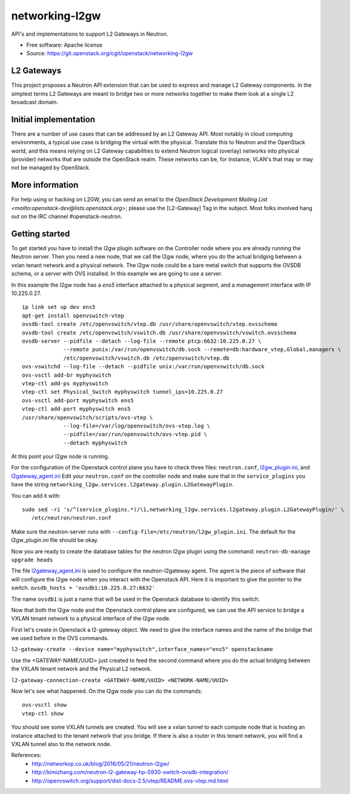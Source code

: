 ===============
networking-l2gw
===============

API's and implementations to support L2 Gateways in Neutron.

* Free software: Apache license
* Source: https://git.openstack.org/cgit/openstack/networking-l2gw

L2 Gateways
-----------

This project proposes a Neutron API extension that can be used to express
and manage L2 Gateway components. In the simplest terms L2 Gateways are meant
to bridge two or more networks together to make them look at a single L2
broadcast domain.

Initial implementation
----------------------

There are a number of use cases that can be addressed by an L2 Gateway API.
Most notably in cloud computing environments, a typical use case is bridging
the virtual with the physical. Translate this to Neutron and the OpenStack
world, and this means relying on L2 Gateway capabilities to extend Neutron
logical (overlay) networks into physical (provider) networks that are outside
the OpenStack realm. These networks can be, for instance, VLAN's that may or
may not be managed by OpenStack.

More information
----------------

For help using or hacking on L2GW, you can send an email to the
`OpenStack Development Mailing List <mailto:openstack-dev@lists.openstack.org>`;
please use the [L2-Gateway] Tag in the subject. Most folks involved hang out on
the IRC channel #openstack-neutron.

Getting started
---------------

To get started you have to install the l2gw plugin software on the Controller
node where you are already running the Neutron server. Then you need a new
node, that we call the l2gw node, where you do the actual bridging between a
vxlan tenant network and a physical network. The l2gw node could be a bare
metal switch that supports the OVSDB schema, or a server with OVS installed. In
this example we are going to use a server.

In this example the l2gw node has a `ens5` interface attached to a physical
segment, and a management interface with IP 10.225.0.27.

::

  ip link set up dev ens5
  apt-get install openvswitch-vtep
  ovsdb-tool create /etc/openvswitch/vtep.db /usr/share/openvswitch/vtep.ovsschema
  ovsdb-tool create /etc/openvswitch/vswitch.db /usr/share/openvswitch/vswitch.ovsschema
  ovsdb-server --pidfile --detach --log-file --remote ptcp:6632:10.225.0.27 \
               --remote punix:/var/run/openvswitch/db.sock --remote=db:hardware_vtep,Global,managers \
               /etc/openvswitch/vswitch.db /etc/openvswitch/vtep.db
  ovs-vswitchd --log-file --detach --pidfile unix:/var/run/openvswitch/db.sock
  ovs-vsctl add-br myphyswitch
  vtep-ctl add-ps myphyswitch
  vtep-ctl set Physical_Switch myphyswitch tunnel_ips=10.225.0.27
  ovs-vsctl add-port myphyswitch ens5
  vtep-ctl add-port myphyswitch ens5
  /usr/share/openvswitch/scripts/ovs-vtep \
               --log-file=/var/log/openvswitch/ovs-vtep.log \
               --pidfile=/var/run/openvswitch/ovs-vtep.pid \
               --detach myphyswitch

At this point your l2gw node is running.

For the configuration of the Openstack control plane you have to check three files:
``neutron.conf``, `l2gw_plugin.ini <https://github.com/openstack/networking-l2gw/blob/master/etc/l2gw_plugin.ini>`__, and `l2gateway_agent.ini <https://github.com/openstack/networking-l2gw/blob/master/etc/l2gateway_agent.ini>`__
Edit your ``neutron.conf`` on the controller node and make sure that in the ``service_plugins`` you have the string
``networking_l2gw.services.l2gateway.plugin.L2GatewayPlugin``.

You can add it with:
::

  sudo sed -ri 's/^(service_plugins.*)/\1,networking_l2gw.services.l2gateway.plugin.L2GatewayPlugin/' \
     /etc/neutron/neutron.conf

Make sure the neutron-server runs with ``--config-file=/etc/neutron/l2gw_plugin.ini``.
The default for the l2gw_plugin.ini file should be okay.

Now you are ready to create the database tables for the neutron l2gw plugin using the command:
``neutron-db-manage upgrade heads``

The file `l2gateway_agent.ini <https://github.com/openstack/networking-l2gw/blob/master/etc/l2gateway_agent.ini>`__ is used to configure the neutron-l2gateway agent.
The agent is the piece of software that will configure the l2gw node when you interact with the Openstack API.
Here it is important to give the pointer to the switch.
``ovsdb_hosts = 'ovsdb1:10.225.0.27:6632'``

The name ``ovsdb1`` is just a name that will be used in the Openstack database to identify this switch.

Now that both the l2gw node and the Openstack control plane are configured, we can use the API service to bridge a VXLAN tenant network to a physical interface of the l2gw node.

First let's create in Openstack a l2-gateway object. We need to give the interface names and the name of the bridge that we used before in the OVS commands.

``l2-gateway-create --device name="myphyswitch",interface_names="ens5" openstackname``

Use the <GATEWAY-NAME/UUID> just created to feed the second command where you do the actual bridging between the VXLAN tenant network and the Physical L2 network.

``l2-gateway-connection-create <GATEWAY-NAME/UUID> <NETWORK-NAME/UUID>``

Now let's see what happened. On the l2gw node you can do the commands:
::

  ovs-vsctl show
  vtep-ctl show

You should see some VXLAN tunnels are created. You will see a vxlan tunnel to each compute node that is hosting an
instance attached to the tenant network that you bridge. If there is also a router in this tenant network,
you will find a VXLAN tunnel also to the network node.

References:
 * http://networkop.co.uk/blog/2016/05/21/neutron-l2gw/
 * http://kimizhang.com/neutron-l2-gateway-hp-5930-switch-ovsdb-integration/
 * http://openvswitch.org/support/dist-docs-2.5/vtep/README.ovs-vtep.md.html



